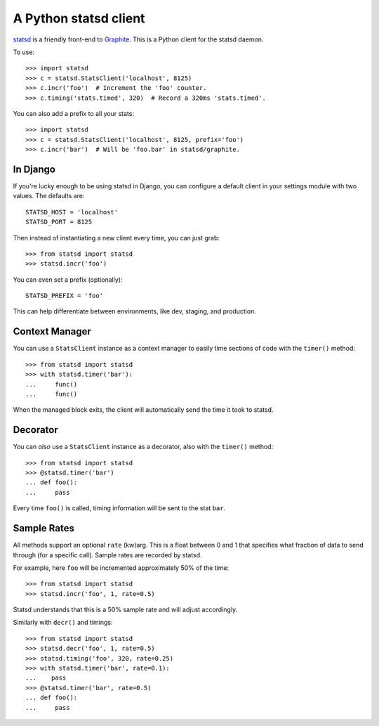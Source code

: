 ======================
A Python statsd client
======================

`statsd <https://github.com/etsy/statsd>`_ is a friendly front-end to `Graphite
<http://graphite.wikidot.com/>`_. This is a Python client for the statsd
daemon.

To use::

    >>> import statsd
    >>> c = statsd.StatsClient('localhost', 8125)
    >>> c.incr('foo')  # Increment the 'foo' counter.
    >>> c.timing('stats.timed', 320)  # Record a 320ms 'stats.timed'.

You can also add a prefix to all your stats::

    >>> import statsd
    >>> c = statsd.StatsClient('localhost', 8125, prefix='foo')
    >>> c.incr('bar')  # Will be 'foo.bar' in statsd/graphite.


In Django
=========

If you're lucky enough to be using statsd in Django, you can configure a
default client in your settings module with two values. The defaults are::

    STATSD_HOST = 'localhost'
    STATSD_PORT = 8125

Then instead of instantiating a new client every time, you can just grab::

    >>> from statsd import statsd
    >>> statsd.incr('foo')

You can even set a prefix (optionally)::

    STATSD_PREFIX = 'foo'

This can help differentiate between environments, like dev, staging, and
production.


Context Manager
===============

You can use a ``StatsClient`` instance as a context manager to easily time
sections of code with the ``timer()`` method::

    >>> from statsd import statsd
    >>> with statsd.timer('bar'):
    ...     func()
    ...     func()

When the managed block exits, the client will automatically send the time it
took to statsd.


Decorator
=========

You can *also* use a ``StatsClient`` instance as a decorator, also with the
``timer()`` method::

    >>> from statsd import statsd
    >>> @statsd.timer('bar')
    ... def foo():
    ...     pass

Every time ``foo()`` is called, timing information will be sent to the stat
``bar``.


Sample Rates
============

All methods support an optional ``rate`` (kw)arg. This is a float between 0 and
1 that specifies what fraction of data to send through (for a specific call).
Sample rates are recorded by statsd.

For example, here ``foo`` will be incremented approximately 50% of the time::

    >>> from statsd import statsd
    >>> statsd.incr('foo', 1, rate=0.5)

Statsd understands that this is a 50% sample rate and will adjust accordingly.

Similarly with ``decr()`` and timings::

    >>> from statsd import statsd
    >>> statsd.decr('foo', 1, rate=0.5)
    >>> statsd.timing('foo', 320, rate=0.25)
    >>> with statsd.timer('bar', rate=0.1):
    ...    pass
    >>> @statsd.timer('bar', rate=0.5)
    ... def foo():
    ...     pass
